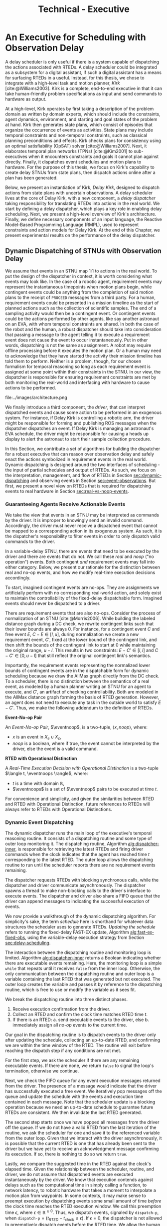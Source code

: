 #+title: Technical - Executive

* COMMENT extra
** notes on kirk from jake

Kirk operates on qualitative state plans, which consist of episodes that organize the occurrance of
events as activities. Also includes causal links (:effects and :requires ala STRIPS/PDDL planning).
All passed to OpSAT, which is like an SMT solver. Makes choices through causal links to decompose
state constraints into a SAT problem and then solve. Temporal constraints go to
temporal-controllability. State plan gets turned into a SAT solver, with ordering from temporal
constraints.

* An Executive for Scheduling with Observation Delay
<<ch:technical-executive>>

A delay scheduler is only useful if there is a system capable of dispatching the actions associated
with RTEDs. A delay scheduler could be integrated as a subsystem for a digital assistant, if such a
digital assistant has a means for surfacing RTEDs in a useful. Instead, for this thesis, we chose to
integrate with a high-level task and motion planner, /Kirk/ [cite:@Williams2003]. Kirk is a
complete, end-to-end executive in that it can take human-friendly problem specifications as input
and send commands to hardware as output.

At a high-level, Kirk operates by first taking a description of the problem domain as written by
domain experts, which should include the constraints, agent dynamics, environment, and starting and
goal states of the problem at hand. Kirk then generates state plans, which consist of episodes that
organize the occurrence of events as activities. State plans may include temporal constraints and
non-temporal constraints, such as classical planning preconditions and effects. Kirk checks plans
for consistency using an optimal satisfiability (OpSAT) solver [cite:@Williams2007]. Next, it
elaborates temporal plan networks (TPNs) [cite:@Kim2001] to sub-executives when it encounters
constraints and goals it cannot plan against directly. Finally, it dispatches event schedules and
motion plans to hardware. For the purpose of this thesis, we focus on Kirk's capability to create
delay STNUs from state plans, then dispatch actions online after a plan has been generated.

Below, we present an instantiation of Kirk, /Delay Kirk/, designed to dispatch actions from state
plans with uncertain observations. A delay scheduler lives at the core of Delay Kirk, with a new
component, a /delay dispatcher/ taking responsibility for translating RTEDs into actions in the real
world. We start by defining a delay dispatcher, which plays a key role in enabling delay scheduling.
Next, we present a high-level overview of Kirk's architecture. Finally, we define necessary
components of an input language, the Reactive Model-Based Programming Language (RMPL), used to
represent constraints and action models for Delay Kirk. At the end of this Chapter, we present
experimental results on the performance of the delay dispatcher.

** Dynamic Dispatching of STNUs with Observation Delay
<<sec:delay-scheduler>>

We assume that events in an STNU map 1:1 to actions in the real world. To put the design of the
dispatcher in context, it is worth considering what events may look like. In the case of a robotic
agent, requirement events may represent the instantaneous timepoints when motion plans begin, while
contingent events could be anything from the completion of said motion plans to the receipt of
=PROCEED= messages from a third party. For a human, requirement events could be presented in a
mission timeline as the start of planned actions such as the collection of scientific samples. The
end of a sampling activity would then be a contingent event. Or contingent events could be the
actions performed by other agents, like say another astronaut on an EVA, with whom temporal
constraints are shared. In both the case of the robot and the human, a robust dispatcher should take
into consideration that passing a message to the agent telling it to execute a requirement event
does not cause the event to occur instantaneously. Put in other words, dispatching is not the same
as assignment. A robot may require offline processing before it executes the motion plan. Or a human
may need to acknowledge that they have started the activity their mission timeline has told them to
perform. Neither is a problem, though, for our chosen formalism for temporal reasoning so long as
each requirement event is assigned at some point within their constraints in the STNU. In our view,
the dispatcher is responsible for ensuring requirement constraints are met by both monitoring the
real-world and interfacing with hardware to cause actions to be performed.

#+label: fig:executive-dispatching-architecture
#+attr_latex: :width 0.6\textwidth
#+caption: A more detailed view of the delay dispatcher architecture.
file:../images/architecture.png

We finally introduce a third component, the /driver/, that can interpret dispatched events and cause
some action to be performed in an exogenous system. For instance, if Delay Kirk is controlling a
robotic arm, the driver might be responsible for forming and publishing ROS messages when the
dispatcher dispatches an event. If Delay Kirk is managing an astronaut's EVA schedule, the driver
might be responsible for causing a heads up display to alert the astronaut to start their sample
collection procedure.

In this Section, we contribute a set of algorithms for building the dispatcher for a robust
executive that can reason over observation delay and safely enact the actions symbolized in
requirement events in the real world. Dynamic dispatching is designed around the two interfaces of
scheduling - the input of partial schedules and output of RTEDs. As such, we focus on the
interpretation, management, and flow of RTEDs in Section [[sec:dynamic-dispatching]] and observing
events in Section [[sec:event-observations]]. But first, we present a novel view on RTEDs that is
required for dispatching events to real hardware in Section [[sec:real-vs-noop-events]].

*** Guaranteeing Agents Receive Actionable Events
<<sec:real-vs-noop-events>>

# In our view, RTEDs are not commands to the agent. Rather, they inform the executive of the
# time where actions ensure consistency.

We take the view that events in an STNU may be interpreted as commands by the driver. It is improper
to knowingly send an invalid command. Accordingly, the driver must never receive a dispatched event
that cannot be mapped to a corresponding action in its exogenous system. As such, it is the
dispatcher's responsibility to filter events in order to only dispatch valid commands to the driver.

In a variable-delay STNU, there are events that need to be executed by the driver and there are
events that do not. We call these /real/ and /noop/ ("no operation") events. Both contingent /and/
requirement events may fall into either category. Below, we present our rationale for the
distinction between real and no-op events, and how we modify real-time execution decisions
accordingly.

To start, imagined contingent events are no-ops. They are assignments we artificially perform with
no corresponding real-world action, and solely exist to maintain the controllability of the
fixed-delay dispatchable form. Imagined events should never be dispatched to a driver.

There are requirement events that are also no-ops. Consider the process of normalization of an STNU
[cite:@Morris2006]. While building the labeled distance graph during a DC check, we rewrite
contingent links such that their lower bounds are always $0$. For instance, for a contingent event
$C$ and free event $E$, $C - E \in [l, u]$, during normalization we create a new requirement event,
$C'$, fixed at the lower bound of the contingent link, and then shift the bounds of the contingent
link to start at 0 while maintaining the original range, $u - l$. This results in two constraints:
$E - C' \in [l, l]$ and $C - C' \in [0, u - l]$ that still reflect the original contingent link's
semantics.

Importantly, the requirement events representing the normalized lower bounds of contingent events
are in the dispatchable form for dynamic scheduling because we draw the AllMax graph directly from
the DC check. To a scheduler, there is no distinction between the semantics of a real event, as
modeled by a human planner writing an STNU for an agent to execute, and $C'$, an artifact of
checking controllability. Both are modeled in the AllMax distance graph forming the basis of RTED
generation. However, an agent does not need to execute any task in the outside world to satisfy $E -
C'$. Thus, we make the following addendum to the definition of RTEDs.

#+begin_export latex
\newcommand*{\eventnoop}{\mathit{event}\textsf{-}\mathit{noop}}
\newcommand*{\eventnoops}{\mathit{event}\textsf{-}\mathit{noops}}
#+end_export

# TODO these variables aren't great
#+label: def:rted
#+latex: \begin{defn}
*Event-No-op Pair*

An /Event-No-op Pair/, $\eventnoop$, is a two-tuple, $\langle x, \mathit{noop} \rangle$,
where:
- $x$ is an event in $X_{e} \cup X_{c}$,
- /noop/ is a boolean, where if true, the event cannot be interpreted by the driver, else the event
  is a valid command.
#+latex: \end{defn}

#+label: def:rted-op
#+latex: \begin{defn}
#+latex: \label{def:rted-op}
*RTED with Operational Distinction*

A /Real-Time Execution Decision with Operational Distinction/ is a two-tuple $\langle t,
\eventnoops \rangle$, where:
- $t$ is a time with domain $\mathbb{R}$,
- $\eventnoops$ is a set of $\eventnoop$ pairs to be executed at time $t$.
#+latex: \end{defn}

For convenience and simplicity, and given the similarities between RTED and RTED with Operational
Distinction, future references to RTEDs will always refer to RTEDs with Operational Distinctions.

*** Dynamic Event Dispatching
<<sec:dynamic-dispatching>>

The dynamic dispatcher runs the main loop of the executive's temporal reasoning routine. It consists
of a dispatching routine and some type of outer loop monitoring it. The dispatching routine,
Algorithm [[alg:dispatcher-inner]], is responsible for retrieving the latest RTEDs and firing driver
commands when the clock indicates that the agent has reached time $t$ corresponding to the latest
RTED. The outer loop allows the dispatching routine to run until the scheduler reports there are no
requirement events remaining.

The dispatcher requests RTEDs with blocking synchronous calls, while the dispatcher and driver
communicate asynchronously. The dispatcher spawns a thread to make non-blocking calls to the
driver's interface to execute events. The dispatcher and driver also share a FIFO queue that the
driver can append messages to indicating the successful execution of events.
# TODO is the part about non-blocking calls to the driver true? does it matter?

We now provide a walkthrough of the dynamic dispatching algorithm. For simplicity's sake, the term
/schedule/ here is shorthand for whatever data structures the scheduler uses to generate RTEDs.
/Updating the schedule/ refers to running the fixed-delay FAST-EX update, Algorithm
[[alg:fast-ex-fixed-obs]], using the variable-delay execution strategy from Section
[[sec:delay-scheduling]].

The interaction between the dispatching routine and monitoring loop is limited. Algorithm
[[alg:dispatcher-inner]] returns a Boolean indicating whether there are executable events remaining.
Here, the monitoring loop is a simple =while= that repeats until it receives =false= from the inner
loop. Otherwise, the only communication between the dispatching routine and outer loop is a variable
containing the last RTED that was generated but not executed. The outer loop creates the variable
and passes it by reference to the dispatching routine, which is free to use or modify the variable
as it sees fit.

We break the dispatching routine into three distinct phases.

1. Receive execution confirmation from the driver.
2. Collect an RTED and confirm the clock time matches RTED time $t$.
3. If there is an RTED:
   a. send executable events to the driver, else
   b. immediately assign all /no-op/ events to the current time.

Our goal in the dispatching routine is to dispatch events to the driver only after updating the
schedule, collecting an up-to-date RTED, and confirming we are within the time window of the RTED.
The routine will exit before reaching the dispatch step if any conditions are not met.

For the first step, we ask the scheduler if there are any remaining executable events. If there are
none, we return =false= to signal the loop's termination, otherwise we continue.

Next, we check the FIFO queue for any event execution messages returned from the driver. The
presence of a message would indicate that the driver has successfully executed a free event. We
iteratively pop messages off the queue and update the schedule with the events and execution time
contained in each message. Note that the scheduler update is a blocking operation because we need an
up-to-date schedule to guarantee future RTEDs are consistent. We then invalidate the last RTED
generated.

# TODO do we need to be more specific about checking the RTED? what if some events overlap but not all?
The second step starts once we have popped all messages from the driver off the queue. If we do not
have a valid RTED from the last iteration of the routine, we ask the scheduler for one and save it
to the referenced variable from the outer loop. Given that we interact with the driver
asynchronously, it is possible that the current RTED is one that has already been sent to the driver
but we have yet to receive an acknowledgment message confirming its execution. If so, there is
nothing to do so we return =true=.

# TODO does it make sense to call it a "suggested" time?
# TODO isn't this the second \epsilon in the chapter? what about the epsilon proof? maybe the proof gets a new variable because this one is baked into Kirk?
Lastly, we compare the suggested time in the RTED against the clock's elapsed time. Given the
relationship between the scheduler, routine, and driver, we do not assume that dispatched events are
executed instantaneously by the driver. We know that execution contends against delays such as the
computational time in simply calling a function, to network latency, to robotic hardware that takes
a moment to interpolate a motion plan from waypoints. In some contexts, it may make sense to preempt
execution by dispatching events some small amount of time /before/ the clock time reaches the RTED
execution window. We call this preemption time $\epsilon$, where $\epsilon \in \mathbb{R}^{\geq 0}$.
Thus, we dispatch events, signaled by =dispatch-p=, when $\texttt{dispatch-p} = (t_{\mathit{RTED}} -
t_{\mathit{clock}} \leq \epsilon)$. If $\epsilon = 0$, the dispatcher is not allowed to preemptively
dispatch events before the RTED time. We allow the human operator to choose an $\epsilon$ that is
consistent with the operational context for the driver.

If =dispatch-p= is =false=, we are too early to execute the RTED and so the loop returns =true=.
Otherwise we continue.

Once we reach the third stage, we are guaranteed to be able to safely dispatch events because (1) we
have confirmed that the RTED we have in hand has unexecuted events that have never been dispatched,
and (2) that we are in a time window that the scheduler has told us is consistent with the STNU's
constraints. Going forward, we take advantage of the operational distinction we added to
Hunsberger's RTEDs in Definition [[def:rted-op]]. Using the /no-op/ property of each $\eventnoop$ pair
in the RTED, we filter the $\eventnoop$ pairs into a set of /no-op/ events and a set of real events.
In the event that a contingent event and its normalized lower bound are to be scheduled at the same
time, we schedule the /no-op/ events first. The real events are then asynchronously sent to the
driver.

Finally, because events were dispatched, the dispatching routine returns =true=.

#+label: alg:dispatcher-outer
#+begin_export tex
\begin{algorithm}
\SetAlgoLined
\SetKwComment{Comment}{//}{}
\SetKwFunction{Return}{return}
\SetKwInput{Input}{Input}
\SetKwInput{Output}{Output}
\SetKwInput{Algorithm}{\textsc{Dynamic Dispatching Outer Loop}}
\SetKwInput{Initialize}{Initialization}
\SetKwIF{If}{ElseIf}{Else}{if}{then}{else if}{else}{endif}
\SetKw{Continue}{continue}

\Indm

\Initialize{$\mathit{RTED_{\mathit{last}}} \gets \varnothing$}

\Indp
\Algorithm{}
\Indp

\While{Calling inner loop with $\mathit{RTED_{\mathit{last}}}$ returns $\textbf{true}$} {
    \Continue
}
\caption{The outer loop of the dynamic dispatching algorithm.}
\label{alg:dispatcher-outer}
\end{algorithm}
#+end_export

# TODO check logic with last RTED
# TODO add buffered events

#+label: alg:dispatcher-inner
#+begin_export tex
\begin{algorithm}
\SetAlgoLined
\SetKwComment{Comment}{//}{}
\SetKwFunction{Return}{return}
\SetKwInput{Input}{Input}
\SetKwInput{Output}{Output}
\SetKwInput{Algorithm}{\textsc{Dynamic Dispatching Routine}}
\SetKwInput{Initialize}{Initialization}
\SetKwIF{If}{ElseIf}{Else}{if}{then}{else if}{else}{endif}

\Indm
\Input{$\mathit{Scheduler}$; $\mathit{Driver}$; FIFO queue, $\mathit{Queue}$; $\mathit{RTED_{\mathit{last}}}$; $\epsilon$;}
\Output{Boolean whether the outer loop should continue}

\Initialize{$\mathit{events}_{\mathit{real}} \gets$ \{\}; $\mathit{events}_{\mathbf{noop}} \gets$ \{\};}

\Indp
\Algorithm{}
\Indp

\If{$\mathit{Scheduler}$ has no more unexecuted events} {
    \Return $\mathtt{false}$\;
}

\For{$\mathit{message}$ in $\mathit{Queue}$} {
    Pop $\mathit{message}$\;
    \For{$\mathit{event}, t_{\mathit{execution}}$ in $\mathit{message}$} {
        Set $\assign(\mathit{event}) = t_{\mathit{execution}}$ in $\mathit{Scheduler}$\;
    }
    $\mathit{RTED_{\mathit{last}}} \gets \varnothing$\;
}

$\mathit{RTED} \gets$ a new RTED from $\mathit{Scheduler}$; \Comment{Equations \ref{eqn:rted-chi} and \ref{eqn:rted-t}}

\If{$\mathit{RTED} = \mathit{RTED}_{\mathit{last}}$} {
    \Return $\mathtt{true}$\;
}

$\mathit{RTED}_{\mathit{last}} \gets \mathit{RTED} $\;

\If{$t_{\mathit{RTED}} - t_{\mathit{current}} > \epsilon$} {
    \Return $\mathtt{true}$\;
}

\For{$\eventnoop$ pair in $\mathit{RTED}_{\eventnoops}$} {
    \eIf{$\eventnoop[noop]$ is \textbf{true}} {
        Add $\eventnoop[x]$ to $\mathit{events}_{\mathbf{noop}}$\;
    } {
        Add $\eventnoop[x]$ to $\mathit{events}_{\mathit{real}}$\;
    }
}

\For{$\mathit{event}$ in $\mathit{events}_{\mathbf{noop}}$} {
    Set $\assign(\mathit{event}) = t_{\mathit{RTED}}$ in $\mathit{Scheduler}$\;
}

Asynchronously send all $\mathit{events}_{\mathit{real}}$ to the $\mathit{Driver}$\;

\Return $\mathtt{true}$\;

\caption{The dynamic dispatching routine.}
\label{alg:dispatcher-inner}
\end{algorithm}
#+end_export

The biggest factor for the performance of the dispatching routine, Algorithm
[[alg:dispatcher-inner]], is updating the schedule. Assuming the /Scheduler/ is the Delay Scheduler
described in Section [[sec:delay-scheduler]], then performing an assignment of an event will trigger the
FAST-EX update that runs in $O(N^{3})$ [cite:@Hunsberger2016 p144] with the number of events in the
STNU. In the worst case, the dispatcher confirms that all events in the STNU have arrived at the
same time, whether as messages from the driver in the FIFO queue, or RTED =noop= events. Each event
would trigger a schedule update. Thus, the dynamic dispatching routine runs in $O(N^{4})$ in the
worst case.

*** Observing Contingent Events
<<sec:event-observations>>

The dispatcher relays contingent event observations to the scheduler. In the base case, when a
contingent event is observed, the dispatcher updates the schedule with the event and current clock
time.

If the observed event is contingent and arrived earlier than its lower bound, then the dispatcher
will save the event in a =buffered-events= hash-table for the lower bound.

*** Experimental

# TODO mention it will be tested next section in a MA context

Finally, we benchmark action dispatching. In our simulated environments for dispatching, we run the
dispatcher function as described in Algorithm [[alg:dispatcher-inner]] twice per simulated second. (We
run it twice in the event that scheduling an event enables us to dispatch other actions immediately.
If we ran Algorithm [[alg:dispatcher-inner]] once per second, the newly enabled events would then be
dispatched a second late.)

Given every event will be scheduled once using the FAST-EX update, FAST-EX updates will dominate the
total runtime of dispatching. As seen in Figure [[fig:runtime-tick-aggregate]], the total runtime of all
calls to Algorithm [[alg:dispatcher-inner]] indeed follows $O(N^{2} \log N)$.

#+label: fig:runtime-tick-aggregate
#+attr_latex: :width 0.8\textwidth
#+caption: Average runtime data for running Algorithm [[alg:dispatcher-inner]].
file:../images/tick-total-runtime.png
** Architecture

We present a view of the Delay Kirk architecture that focuses attention to its scheduling and
dispatching capabilities. Kirk takes RMPL [cite:@RMPL2002] as input and produces actions as output
(from here on, "Kirk" refers to Delay Kirk because the architectural design of Delay Kirk and other
Kirks is fundamentally the same). As shown in Figure [[fig:executive-kirk-architecture]], there are
three key components of Kirk.

#+label: fig:executive-kirk-architecture
#+attr_latex: :width 0.6\textwidth
#+caption: A simplified, high-level overview of the Delay Kirk task executive architecture with respect to dispatching actions.
file:../images/executive-architecture.png

Figure [[fig:executive-kirk-architecture]] explicitly identifies the environment. We do so to highlight
that Kirk is designed to be able to interact with the outside world. For instance, if Kirk is
running on a robot, the environment might consist of the pose of the manipulator and any objects in
the scene. If Kirk is responsible for sending notifications to a digital assistant in a spacesuit,
then the environment might be the "as executed" version of an EVA timeline. In either case, actions
caused by Kirk will impact the environment. Likewise, Kirk learns from the environment. Here we show
event observations from the environment being sent to the scheduler. However, when Kirk is working
with sub-executives designed for specific problem domains, e.g. risk-bounded motion planning, it may
be monitoring other aspects of the environment as well.

Every Kirk has a planning component that takes RMPL as input, generates state plans, then checks
consistency using OpSAT. OpSAT is similar to a satisfiability (SAT) solver with the property that it
produces optimal assignment to real valued variables. Any temporal constraints in the state plan are
translated to a delay STNU then checked with the variable-delay controllability checker from Chapter
[[ch:modeling-tn]].

If the overall state plan is satisfiable, it is then sent to the delay scheduler. Note that earlier
we have said that the delay scheduler takes a temporal network as input. However, Figure
[[fig:executive-kirk-architecture]] shows a state plan as input to the delay scheduler. Functionally,
there is no difference. There is a one-to-one relationship between state plans and delay STNUs. In
fact, as implemented for this thesis, the delay scheduler can take either a state plan or delay STNU
as input. If a state plan is received, then the first action taken is to convert the state plan to a
delay STNU.

RTEDs that the delay scheduler outputs are sent to a delay dispatcher. As a dispatcher, it has the
primary purpose of translating events to actions that can affect the environment. It is also
responsible for running the loop described in Algorithm [[alg:approach-delay-scheduler]]. With the
additional requirement of dispatching actions in the presence of observation delay, the delay
dispatcher manages buffered events (see Lemma [[lemma:buffering-imagining]]) to ensure they are sent to
the delay scheduler at the appropriate time.

** RMPL
*** Constraint Programs
<<sec:rmpl>>

# TODO better explanation
RMPL is a key component of Kirk. This section steps through example RMPL control programs to
describe their features and our modeling choices. The purpose of this section is three-fold:

1. A short walkthrough of the language is required in order to explain this thesis' contributions
   because an updated RMPL description in any form (e.g. manual, publication, or tutorial) has not
   been publicly released since 2003 [cite:@Williams2003]
2. We must describe the modeling choices of RMPL in sufficient detail to make concrete our approach
   to modeling temporal constraints in human-readble form
3. The above is used to demonstrate that modeling uncertain communication delay can be naturally
   modeled in RMPL

This section is not meant to be a complete documentation of RMPL, rather our goal is to motivate the
strength of RMPL as a modeling language for human planners describing autonomous systems with
observation uncertainty.

RMPL has undergone a number of rewrites since its inception, and is currently being developed as a
superset of the Common Lisp language using the Metaobject Protocol [cite:@Kiczales1991]. The goal is
that a human should have a comfortable means for accurately modeling sufficient detail about the
problem domain such that an executive can perform model-based reasoning to decide how to act.

# TODO does this sentence go with the paragraph above?
# RMPL should /never/ include explicit programming instructions for the executive.

RMPL and Kirk can be used to achieve a number of different goals. These include but are not limited
to temporal scheduling, classical planning, hybrid planning. For this thesis, we focus on temporal
scheduling and the ability for a human to write /control programs/, or composable constraints and
goals.

For this thesis, we take the assumption that each Kirk executive is responsible for a single agent.
We also ignore vehicle dynamics given this thesis' focus on contributions to temporal scheduling.
However, RMPL is more flexible and allows multi-agent planning and motion planning using vehicle
dynamics, which will be briefly described in Section [[sec:rmpl-agents]].

An example of an RMPL control program for a single-agent without agent dynamics follows in Listing
[[code:example-control-program]].

#+name: code:example-control-program
#+caption: A sample control program composed of three constraints. =eat-breakfast= and =bike-to-lecture= designate controllable constraints, while the =main= control program enforces that the constraints are satisfied in series.
#+begin_src lisp
;; NOTE: we omitted Lisp package definitions here for simplicity's sake

(define-control-program eat-breakfast ()
  (declare (primitive)
           (duration (simple :lower-bound 15 :upper-bound 20))))

(define-control-program bike-to-lecture ()
  (declare (primitive)
           (duration (simple :lower-bound 15 :upper-bound 20))))

(define-control-program main ()
  (with-temporal-constraint (simple-temporal :upper-bound 40)
    (sequence (:slack nil)
              (eat-breakfast)
              (bike-to-lecture))))
#+end_src

Looking past the parentheses, we can see different options for defining temporal constraints. For
example, the =(duration (simple ...))= form is used to define a set-bounded temporal constraint
between a =:lower-bound= and an =:upper-bound=. The =main= control program uses a different form,
=(with-temporal-constraint ...)= to place an =:upper-bound= on the overall deadline for scheduling
all events in the control program.

The example control programs in Listing [[code:example-control-program]] are defined without agents in
that there is an assumption that the Kirk instance that executes this control program must know what
the semantics of =eat-breakfast= and =bike-to-lecture= mean and how to execute them.

It could also be the case that Kirk is simply being used to produce a schedule of events offline
that will be handed to an agent that knows how to execute them. As an example, perhaps a student
wants some help planning their morning, so they write an RMPL control program with constraints
representing everything they need to do between waking up and going to lecture, as seen in the more
complex control program in Listing [[code:morning-lecture]]. The student could ask Kirk to produce a
schedule of events that satisfies all the temporal constraints in this RMPL control program, which
they would then use to plan their morning routine. See the resulting schedule produced by Kirk in
Table [[tab:morning-lecture-schedule]]. (Note that while normally times in RMPL are represented in
seconds, we use minutes in Listing [[code:morning-lecture]] and Table [[tab:morning-lecture-schedule]] for
simplicity's sake.)

#+name: code:morning-lecture
#+caption: A student's morning routine preparing for lecture as modeled in RMPL. This is a complete RMPL program that includes the required Lisp package definitions to run in Kirk.
#+begin_src lisp -n -r
;; This file lives in the thesis code repo at:
;;      kirk-v2/examples/morning-lecture/script.rmpl
;;
;; To execute this RMPL control program as-is and generate a schedule, go to the root
;; of the thesis code repo and run the following command:
;;
;; kirk run kirk-v2/examples/morning-lecture/script.rmpl \
;;      -P morning-lecture \
;;      --simulate

(rmpl/lang:defpackage #:morning-lecture)

(in-package #:morning-lecture)

(define-control-program shower ()
  (declare (primitive)
           (duration (simple :lower-bound 5 :upper-bound 10))))

(define-control-program eat-breakfast ()
  (declare (primitive)
           (duration (simple :lower-bound 15 :upper-bound 20))))

(define-control-program review-scheduling-notes ()
  (declare (primitive)
           (duration (simple :lower-bound 10 :upper-bound 15))))

(define-control-program review-planning-notes ()
  (declare (primitive)
           (duration (simple :lower-bound 10 :upper-bound 15))))

(define-control-program pack-bag ()
  (declare (primitive)
           (duration (simple :lower-bound 5 :upper-bound 6))))

(define-control-program bike-to-lecture ()
  (declare (primitive)
           (duration (simple :lower-bound 15 :upper-bound 20))))

(define-control-program review-notes ()
  (sequence (:slack t)
    (review-scheduling-notes)
    (review-planning-notes)))

(define-control-program main ()
  (with-temporal-constraint (simple-temporal :upper-bound 60)
    (sequence (:slack t)
      (shower)
      (parallel (:slack t) (ref:parallel)
        (eat-breakfast)
        (review-notes))
      (pack-bag)
      (bike-to-lecture))))
#+end_src

#+name: tab:morning-lecture-schedule
#+caption: The schedule produced by Kirk's scheduler for the student's routine before lecture as modeled in Listing [[code:morning-lecture]]. Note: Kirk's output has been cleaned for readability purposes.
#+ATTR_LATEX: :align left
| *Event*                         | *Time (min)* |
|---------------------------------+--------------|
| =START=                         |            0 |
| Start =shower=                  |            1 |
| End =shower=                    |            6 |
| Start =review-scheduling-notes= |            6 |
| Start =eat-breakfast=           |            6 |
| End =review-scheduling-notes=   |           16 |
| Start =review-planning-notes=   |           16 |
| End =eat-breakfast=             |           21 |
| End =review-planning-notes=     |           26 |
| Start =pack-bag=                |           26 |
| End =pack-bag=                  |           31 |
| Start =bike-to-lecture=         |           32 |
| End =bike-to-lecture=           |           46 |
| =END=                           |           46 |

Listing [[code:morning-lecture]] introduces the notion of control programs that are allowed to be
executed simultaneously, as modeled with the =(parallel ...)= form found in the =main= control
program on line [[(parallel)]].

Kirk is able to simulate the RMPL script in Listing [[code:morning-lecture]] and produce a schedule
because there were no uncontrollable constraints, that is, all control programs are under the
agent's control. Say we replaced =bike-to-lecture= with =drive-to-lecture=. Due to traffic
conditions, driving presents in an uncontrollable constraint. RMPL allows us to model uncontrollable
constraints as in Listing [[code:drive-to-lecture]].

#+name: code:drive-to-lecture
#+caption: An uncontrollable, or contingent, temporal constraint in a control program.
#+begin_src lisp
(define-control-program drive-to-lecture ()
  (declare (primitive)
           (duration (simple :lower-bound 15 :upper-bound 20)
                     :contingent t)))
#+end_src

The addition of =:contingent t= to the =(duration ...)= form tells Kirk that it does not have
control over when the end of =drive-to-lecture= is scheduled, rather, Nature (i.e. traffic
conditions) chooses a time. Despite the lack of control over =drive-to-lecture=, we do know the
drive should take between 15 and 20 minutes, hence our model includes =:lower-bound 15= and
=:upper-bound 20=.

With uncontrollable constraints in a control program, we are no longer guaranteed to be able to
produce a schedule offline as we show in Table [[tab:morning-lecture-schedule]]. Instead, as time
passes, we may only choose to schedule controllable events based on the /partial history/ of
contingent event assignments so far, or, in other words, perform /dynamic scheduling/. Thus, we can
no longer simulate a schedule with Kirk. We must connect Kirk to a source for receiving contingent
event assignments in order to make valid controllable event assignments. Our approach to dynamic
scheduling is the focus of Chapter [[ch:delay-scheduling]].

As a contribution of this thesis, our existing approach to specifying durations in RMPL was expanded
to model observation delay. An example follows in Listing [[code:rmpl-obs-delay]] modeling a sample
collection control program with observation delay.

#+name: code:rmpl-obs-delay
#+caption: An RMPL control program describing a science data collection task with observation delay.
#+begin_src lisp
(define-control-program collect-science-sample ()
  (declare (primitive)
           (duration (simple :lower-bound 15 :upper-bound 30
                             :min-observation-delay 5
                             :max-observation-delay 15)
                     :contingent t)))
#+end_src

We can see in Listing [[code:rmpl-obs-delay]] that representing set-bounded observation delay is a
simple as adding =:min-= and =:max-observation-delay= to the =(duration (simple ...) :contingent t)=
form. In full, this control program represents an uncontrollable constraint with a contingent event
that Nature will schedule $[15, 30]$ time units after sample collection begins. The executive will
then wait an additional $[5, 15]$ time units before learning that =collect-science-sample= has been
scheduled. As will be described in much greater detail in Section [[sec:vdc]], the executive will only
learn /that/ the contingent event occurred - is not guaranteed to learn where in $[15, 30]$ the
contingent event was assigned, nor will it know how much observation delay was incurred.


*** Action Model
<<sec:rmpl-agents>>

This section is included to expand on the features of RMPL, though note that none of these features
are required for controlling distributed agents, and were not a part of the experiments for this
research.

If we wanted to specify agents in a multi-agent control program, or if we wanted to take vehicle
dynamics into account, RMPL gives us a means for using the Common Lisp Object System (CLOS) for
defining agents, agent dynamics, and the control programs agents may execute.

An example RMPL control program with an agent is provided in Listing [[code:glider-simple]] for
completeness sake from the domain of underwater robotics.

#+name: code:glider-simple
#+caption: A snippet of an RMPL script that defines an agent and classical planning predicates and effects of a control program.
#+begin_src lisp
;; This code is a snippet from a file in the thesis code repo found at:
;;      kirk-v2/examples/glider/script.rmpl

(defclass glider ()
  ((id
    :initarg :id
    :finalp t
    :type integer
    :reader id
    :documentation
    "The ID of this glider.")
   (deployed-p
    :initform nil
    :type boolean
    :accessor deployed-p
    :documentaiton
    "A boolean stating if the glider is deployed at any point in time.")
   (destination
    :initform nil
    :type (member nil "start" "end" "science-1" "science-2")
    :accessor destination
    :documentation
    "The location to which the glider is currently heading, or NIL if it is not
    in transit.")
   (location
    :initarg :location
    :initform "start"
    :type (member nil "start" "end" "science-1" "science-2")
    :accessor location
    :documentation
    "The location where the glider is currently located, or NIL if it is not at
    a location (in transit).")))

(define-control-program move (glider to)
  (declare (primitive)
           (requires (and
                      (over :all (= (destination glider) to))))
           (effect (and
                    (at :start (= (destination glider) to))
                    (at :start (= (location glider) nil))
                    (at :end (= (destination glider) nil))
                    (at :end (= (location glider) to))))
           (duration (simple :lower-bound 10 :upper-bound 20))))
#+end_src

In Listing [[code:glider-simple]], =glider= refers to a low-powered autonomous underwater vehicle that
prefers to traverse by following ocean currents using a buoyancy engine.[fn:: The Slocum Glider is
an example: [[https://www.whoi.edu/what-we-do/explore/underwater-vehicles/auvs/slocum-glider/][https://www.whoi.edu/what-we-do/explore/underwater-vehicles/auvs/slocum-glider/.]]] We see
that we model a =glider= agent and its properties using standard CLOS. The =move= control program
then takes a =glider= and a =location= as arguments. The =(requires ...)= form is equivalent to the
preconditions of a durative action in a PDDL 2.1 [cite:@Fox2003] domain. Likewise, the =(effect
...)= form is equivalent to PDDL effects. Finally, as we saw before, the durative action also
includes a temporal constraint in its =(duration ...)= form.

Kirk is able to take RMPL as input to perform classical planning, though further discussion of it
falls outside the scope of this thesis.



